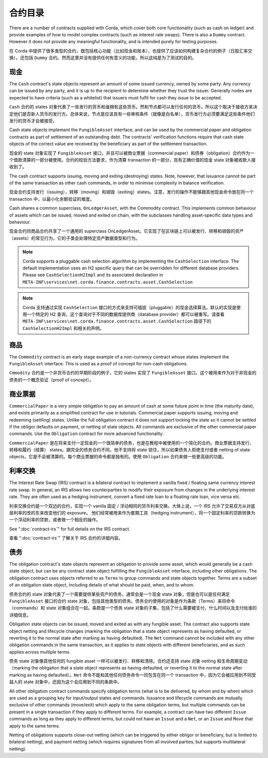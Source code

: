 合约目录
==================

There are a number of contracts supplied with Corda, which cover both core functionality (such as cash on ledger) and
provide examples of how to model complex contracts (such as interest rate swaps). There is also a ``Dummy`` contract.
However it does not provide any meaningful functionality, and is intended purely for testing purposes.

在 Corda 中提供了很多类型的合约，既包括核心功能（比如现金和账本），也提供了应该如何构建复杂合约的例子（日股汇率交换）。还包括 ``Dummy`` 合约。然而这里并没有提供任何有意义的功能，所以这纯是为了测试的目的。

现金
----

The ``Cash`` contract's state objects represent an amount of some issued currency, owned by some party. Any currency
can be issued by any party, and it is up to the recipient to determine whether they trust the issuer. Generally nodes
are expected to have criteria (such as a whitelist) that issuers must fulfil for cash they issue to be accepted.

``Cash`` 合约的 states 对象代表了一些发行的货币和谁拥有这些货币。然和节点都可以发行任何的货币，所以这个取决于接收方来决定他们是否新人货币的发行方。总体来说，节点是应该具有一些审核条件（就像是白名单），货币发行方必须要满足这些条件他们发行的货币才会被接受。

Cash state objects implement the ``FungibleAsset`` interface, and can be used by the commercial paper and obligation
contracts as part of settlement of an outstanding debt. The contracts' verification functions require that cash state
objects of the correct value are received by the beneficiary as part of the settlement transaction.

现金的 state 对象实现了 ``FungibleAsset`` 接口，并且可以被商业票据（commercial paper）和债券（obligation）合约作为一个借款清算的一部分被使用。合约的校验方法要求，作为清算 transaction 的一部分，具有正确价值的现金 state 对象被收款人接收到了。

The cash contract supports issuing, moving and exiting (destroying) states. Note, however, that issuance cannot be part
of the same transaction as other cash commands, in order to minimise complexity in balance verification.

现金合约支持发行（issuing），转移（moving）和销毁（exiting）states。注意，发行的操作不能够跟其他现金命令放在同一个 transaction 中，以最小化余额验证的难度。

Cash shares a common superclass, ``OnLedgerAsset``, with the Commodity contract. This implements common behaviour of
assets which can be issued, moved and exited on chain, with the subclasses handling asset-specific data types and
behaviour.

现金合约同商品合约共享了一个通用的 superclass OnLedgerAsset。它实现了在区块链上可以被发行、转移和销毁的资产（assets）的常见行为，它的子类会处理特定资产数据类型和行为。

.. note:: Corda supports a pluggable cash selection algorithm by implementing the ``CashSelection`` interface.
          The default implementation uses an H2 specific query that can be overridden for different database providers.
          Please see ``CashSelectionH2Impl`` and its associated declaration in
          ``META-INF\services\net.corda.finance.contracts.asset.CashSelection``

.. note:: Corda 支持通过实现 ``CashSelection`` 接口的方式来支持可插拔（pluggable）的现金选择算法。默认的实现是使用一个特定的 H2 查询，这个查询对于不同的数据库提供商（database provider）都可以被重写。请查看 ``META-INF\services\net.corda.finance.contracts.asset.CashSelection`` 路径下的 ``CashSelectionH2Impl`` 和相关的声明。

商品
---------

The ``Commodity`` contract is an early stage example of a non-currency contract whose states implement the ``FungibleAsset``
interface. This is used as a proof of concept for non-cash obligations.

``Cmmodity`` 合约是一个非货币合约的早期阶段的例子，它的 states 实现了 ``FungibleAsset`` 接口。这个被用来作为对于非现金的债务的一个概念验证（proof of concept）。

商业票据
----------------

``CommercialPaper`` is a very simple obligation to pay an amount of cash at some future point in time (the maturity
date), and exists primarily as a simplified contract for use in tutorials. Commercial paper supports issuing, moving
and redeeming (settling) states. Unlike the full obligation contract it does not support locking the state so it cannot
be settled if the obligor defaults on payment, or netting of state objects. All commands are exclusive of the other
commercial paper commands. Use the ``Obligation`` contract for more advanced functionality.

``CommercialPaper`` 是在将来支付一定现金的一个很简单的债务，也是在教程中被使用的一个简化的合约。商业票据支持发行、转移和履约（结算） states。跟完全的债务合约不同，他不支持将 state 锁住，所以如果债务人拒绝支付或者 netting of state objects，它是不会被清算的。每个商业票据的命令都是独有的。使用 ``Obligation`` 合约来做一些更高级的功能。

利率交换
------------------

The Interest Rate Swap (IRS) contract is a bilateral contract to implement a vanilla fixed / floating same currency
interest rate swap. In general, an IRS allows two counterparties to modify their exposure from changes in the underlying
interest rate. They are often used as a hedging instrument, convert a fixed rate loan to a floating rate loan, vice
versa etc.

利率交换合约是一个双边的合约，实现一个 vanilla 固定 / 浮动相同的货币利率交换。大体上说，一个 IRS 允许了交易双方从对底层利率的改的东来改变他们的 exposure。 他们经常被用来作为套期工具（hedging instrument），将一个固定利率的贷款转换为一个浮动利率的贷款，或者做一个相反的操作。

See ":doc:`contract-irs`" for full details on the IRS contract.

查看 ":doc:`contract-irs`" 了解关于 IRS 合约的详细内容。

债务
----------

The obligation contract's state objects represent an obligation to provide some asset, which would generally be a
cash state object, but can be any contract state object fulfilling the ``FungibleAsset`` interface, including other
obligations. The obligation contract uses objects referred to as ``Terms`` to group commands and state objects together.
Terms are a subset of an obligation state object, including details of what should be paid, when, and to whom.

债务合约的 state 对象代表了一个需要提供某些资产的债务，通常会是一个现金 state 对象，但是也可以是任何满足 ``FungibleAsset`` 接口的合约 state 对象，包括其他类型的债务。债务合约使用的对象是作为条款（Terms）来将命令（commands）和 state 对象组合在一起。条款是一个债务 state 对象的子集，包括了什么需要被支付，什么时间以及支付给谁的详细信息。

Obligation state objects can be issued, moved and exited as with any fungible asset. The contract also supports state
object netting and lifecycle changes (marking the obligation that a state object represents as having defaulted, or
reverting it to the normal state after marking as having defaulted). The ``Net`` command cannot be included with any
other obligation commands in the same transaction, as it applies to state objects with different beneficiaries, and
as such applies across multiple terms.

债务 state 对象像其他任何的 fungible asset 一样可以被发行、转移和清除。合约还支持 state 对象 netting 和生命周期变动（marking the obligation that a state object represents as having defaulted, or reverting it to the normal state after marking as having defaulted）。``Net`` 命令不能和其他任何债务命令一同包含在同一个 transaction 中，因为它会被应用到不同受益人的 state 对象中，还因为这个会应用到不同的条款中。

All other obligation contract commands specify obligation terms (what is to be delivered, by whom and by when)
which are used as a grouping key for input/output states and commands. Issuance and lifecycle commands are mutually
exclusive of other commands (move/exit) which apply to the same obligation terms, but multiple commands can be present
in a single transaction if they apply to different terms. For example, a contract can have two different ``Issue``
commands as long as they apply to different terms, but could not have an ``Issue`` and a ``Net``, or an ``Issue`` and
``Move`` that apply to the same terms.

Netting of obligations supports close-out netting (which can be triggered by either obligor or beneficiary, but is
limited to bilateral netting), and payment netting (which requires signatures from all involved parties, but supports
multilateral netting).
